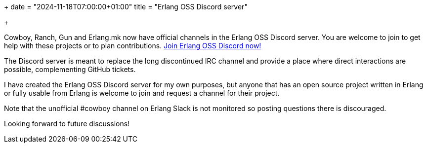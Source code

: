 +++
date = "2024-11-18T07:00:00+01:00"
title = "Erlang OSS Discord server"

+++

Cowboy, Ranch, Gun and Erlang.mk now have official channels
in the Erlang OSS Discord server. You are welcome to join
to get help with these projects or to plan contributions.
https://discord.gg/x25nNq2fFE[Join Erlang OSS Discord now!]

The Discord server is meant to replace the long discontinued
IRC channel and provide a place where direct interactions
are possible, complementing GitHub tickets.

I have created the Erlang OSS Discord server for my own
purposes, but anyone that has an open source project written
in Erlang or fully usable from Erlang is welcome to join
and request a channel for their project.

Note that the unofficial #cowboy channel on Erlang Slack
is not monitored so posting questions there is discouraged.

Looking forward to future discussions!
